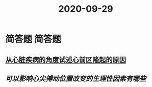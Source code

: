 #+title: 2020-09-29
#+HUGO_BASE_DIR: ~/Org/www/

* 简答题                                                             :简答题:
** [[file:2020092920-从心脏疾病的角度试述心前区隆起的原因.org][从心脏疾病的角度试述心前区隆起的原因]]
** [[可以影响心尖搏动位置改变的生理性因素有哪些]]
